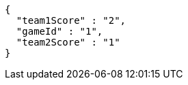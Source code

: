 [source,options="nowrap"]
----
{
  "team1Score" : "2",
  "gameId" : "1",
  "team2Score" : "1"
}
----